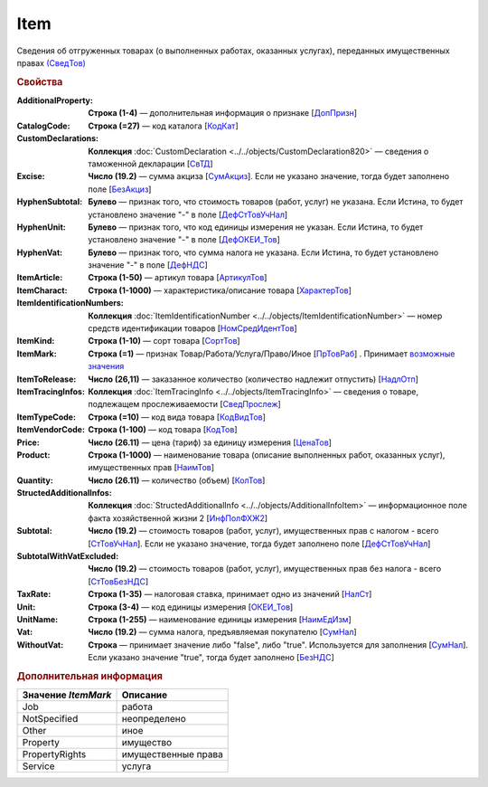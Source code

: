 
Item
====

Сведения об отгруженных товарах (о выполненных работах, оказанных услугах), переданных имущественных правах `(СведТов) <https://normativ.kontur.ru/document?moduleId=1&documentId=328588&rangeId=239722>`_

.. rubric:: Свойства

:AdditionalProperty:
  **Строка (1-4)** — дополнительная информация о признаке [`ДопПризн <https://normativ.kontur.ru/document?moduleId=1&documentId=328588&rangeId=239740>`_]

:CatalogCode:
  **Строка (=27)** — код каталога [`КодКат <https://normativ.kontur.ru/document?moduleId=1&documentId=328588&rangeId=239761>`_]

:CustomDeclarations:
  **Коллекция** :doc:`CustomDeclaration <../../objects/CustomDeclaration820>` — сведения о таможенной декларации [`СвТД <https://normativ.kontur.ru/document?moduleId=1&documentId=328588&rangeId=239764>`_]

:Excise:
  **Число (19.2)** — сумма акциза [`СумАкциз <https://normativ.kontur.ru/document?moduleId=1&documentId=328588&rangeId=239730>`_].
  Если не указано значение, тогда будет заполнено поле [`БезАкциз <https://normativ.kontur.ru/document?moduleId=1&documentId=328588&rangeId=239733>`_]

:HyphenSubtotal:
  **Булево** — признак того, что стоимость товаров (работ, услуг) не указана. Если Истина, то будет установлено значение "-" в поле [`ДефСтТовУчНал <https://normativ.kontur.ru/document?moduleId=1&documentId=328588&rangeId=239738>`_]

:HyphenUnit:
  **Булево** — признак того, что код единицы измерения не указан. Если Истина, то будет установлено значение "-" в поле [`ДефОКЕИ_Тов <https://normativ.kontur.ru/document?moduleId=1&documentId=328588&rangeId=318878>`_]

:HyphenVat:
  **Булево** — признак того, что сумма налога не указана. Если Истина, то будет установлено значение "-" в поле [`ДефНДС <https://normativ.kontur.ru/document?moduleId=1&documentId=328588&rangeId=239719>`_]

:ItemArticle:
  **Строка (1-50)** — артикул товара [`АртикулТов <https://normativ.kontur.ru/document?moduleId=1&documentId=328588&rangeId=239759>`_]

:ItemCharact:
  **Строка (1-1000)** — характеристика/описание товара [`ХарактерТов <https://normativ.kontur.ru/document?moduleId=1&documentId=328588&rangeId=239758>`_]

:ItemIdentificationNumbers:
  **Коллекция** :doc:`ItemIdentificationNumber <../../objects/ItemIdentificationNumber>` — номер средств идентификации товаров [`НомСредИдентТов <https://normativ.kontur.ru/document?moduleId=1&documentId=328588&rangeId=239767>`_]

:ItemKind:
  **Строка (1-10)** — сорт товара [`СортТов <https://normativ.kontur.ru/document?moduleId=1&documentId=328588&rangeId=239760>`_]

:ItemMark:
  **Строка (=1)** — признак Товар/Работа/Услуга/Право/Иное   [`ПрТовРаб <https://normativ.kontur.ru/document?moduleId=1&documentId=328588&rangeId=239739>`_] . Принимает |Item-ItemMark|_

:ItemToRelease:
  **Число (26,11)** — заказанное количество (количество надлежит отпустить) [`НадлОтп <https://normativ.kontur.ru/document?moduleId=1&documentId=328588&rangeId=239742>`_]

:ItemTracingInfos:
  **Коллекция** :doc:`ItemTracingInfo <../../objects/ItemTracingInfo>` — сведения о товаре, подлежащем прослеживаемости [`СведПрослеж <https://normativ.kontur.ru/document?moduleId=1&documentId=328588&rangeId=239766>`_]

:ItemTypeCode:
  **Строка (=10)** — код вида товара [`КодВидТов <https://normativ.kontur.ru/document?moduleId=1&documentId=328588&rangeId=239762>`_]

:ItemVendorCode:
  **Строка (1-100)** — код товара [`КодТов <https://normativ.kontur.ru/document?moduleId=1&documentId=328588&rangeId=239741>`_]

:Price:
  **Число (26.11)** — цена (тариф) за единицу измерения [`ЦенаТов <https://normativ.kontur.ru/document?moduleId=1&documentId=328588&rangeId=239729>`_]

:Product:
  **Строка (1-1000)** — наименование товара (описание выполненных работ, оказанных услуг), имущественных прав [`НаимТов <https://normativ.kontur.ru/document?moduleId=1&documentId=328588&rangeId=239723>`_]

:Quantity:
  **Число (26.11)** — количество (объем) [`КолТов <https://normativ.kontur.ru/document?moduleId=1&documentId=328588&rangeId=239728>`_]

:StructedAdditionalInfos:
  **Коллекция** :doc:`StructedAdditionalInfo <../../objects/AdditionalInfoItem>` — информационное поле факта хозяйственной жизни 2 [`ИнфПолФХЖ2 <https://normativ.kontur.ru/document?moduleId=1&documentId=328588&rangeId=239765>`_]

:Subtotal:
  **Число (19.2)** — стоимость товаров (работ, услуг), имущественных прав с налогом - всего [`СтТовУчНал <https://normativ.kontur.ru/document?moduleId=1&documentId=328588&rangeId=239737>`_].
  Если не указано значение, тогда будет заполнено поле [`ДефСтТовУчНал <https://normativ.kontur.ru/document?moduleId=1&documentId=328588&rangeId=239738>`_]

:SubtotalWithVatExcluded:
  **Число (19.2)** — стоимость товаров (работ, услуг), имущественных прав без налога - всего [`СтТовБезНДС <https://normativ.kontur.ru/document?moduleId=1&documentId=328588&rangeId=239735>`_]

:TaxRate:
  **Строка (1-35)** — налоговая ставка, принимает одно из значений [`НалСт <https://normativ.kontur.ru/document?moduleId=1&documentId=328588&rangeId=239734>`_]

:Unit:
  **Строка (3-4)** — код единицы измерения [`ОКЕИ_Тов <https://normativ.kontur.ru/document?moduleId=1&documentId=328588&rangeId=239724>`_]

:UnitName:
  **Строка (1-255)** — наименование единицы измерения [`НаимЕдИзм <https://normativ.kontur.ru/document?moduleId=1&documentId=328588&rangeId=239726>`_]

:Vat:
  **Число (19.2)** — сумма налога, предъявляемая покупателю [`СумНал <https://normativ.kontur.ru/document?moduleId=1&documentId=328588&rangeId=239736>`_]

:WithoutVat:
  **Строка** — принимает значение либо "false", либо "true". Используется для заполнения [`СумНал <https://normativ.kontur.ru/document?moduleId=1&documentId=328588&rangeId=239736>`_].
  Если указано значение "true", тогда будет заполнено [`БезНДС <https://normativ.kontur.ru/document?moduleId=1&documentId=328588&rangeId=239711>`_]


.. rubric:: Дополнительная информация

.. |Item-ItemMark| replace:: возможные значения
.. _Item-ItemMark:

===================== ===========================================================================================================================
Значение *ItemMark*   Описание
===================== ===========================================================================================================================
Job                   работа
NotSpecified          неопределено
Other                 иное
Property              имущество
PropertyRights        имущественные права
Service               услуга
===================== ===========================================================================================================================
